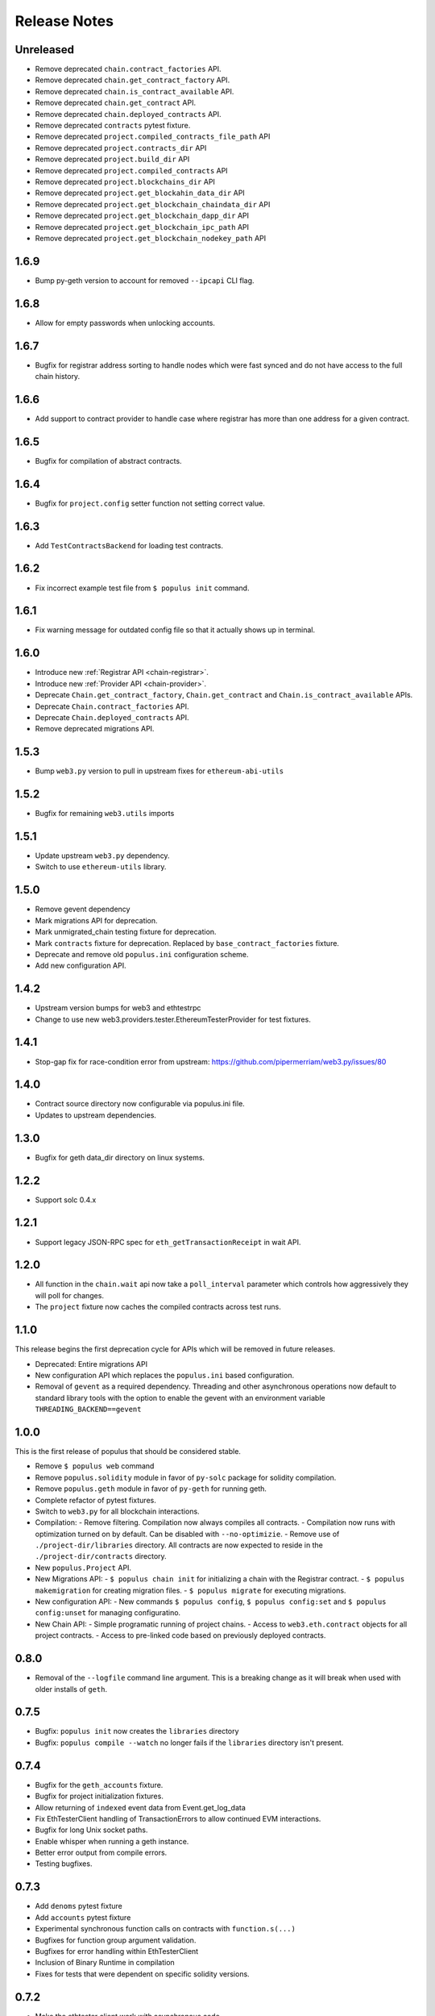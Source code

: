 Release Notes
=============

Unreleased
----------

- Remove deprecated ``chain.contract_factories`` API.
- Remove deprecated ``chain.get_contract_factory`` API.
- Remove deprecated ``chain.is_contract_available`` API.
- Remove deprecated ``chain.get_contract`` API.
- Remove deprecated ``chain.deployed_contracts`` API.
- Remove deprecated ``contracts`` pytest fixture.
- Remove deprecated ``project.compiled_contracts_file_path`` API
- Remove deprecated ``project.contracts_dir`` API
- Remove deprecated ``project.build_dir`` API
- Remove deprecated ``project.compiled_contracts`` API
- Remove deprecated ``project.blockchains_dir`` API
- Remove deprecated ``project.get_blockahin_data_dir`` API
- Remove deprecated ``project.get_blockchain_chaindata_dir`` API
- Remove deprecated ``project.get_blockchain_dapp_dir`` API
- Remove deprecated ``project.get_blockchain_ipc_path`` API
- Remove deprecated ``project.get_blockchain_nodekey_path`` API

.. _v1.6.9-release-notes:

1.6.9
-----

- Bump py-geth version to account for removed ``--ipcapi`` CLI flag.


.. _v1.6.8-release-notes:

1.6.8
-----

- Allow for empty passwords when unlocking accounts.


.. _v1.6.7-release-notes:

1.6.7
-----

- Bugfix for registrar address sorting to handle nodes which were fast synced
  and do not have access to the full chain history.


.. _v1.6.6-release-notes:

1.6.6
-----

- Add support to contract provider to handle case where registrar has more than
  one address for a given contract.


.. _v1.6.5-release-notes:

1.6.5
-----

- Bugfix for compilation of abstract contracts.


.. _v1.6.4-release-notes:

1.6.4
-----

- Bugfix for ``project.config`` setter function not setting correct value.


.. _v1.6.3-release-notes:

1.6.3
-----

- Add ``TestContractsBackend`` for loading test contracts.


.. _v1.6.2-release-notes:

1.6.2
-----

- Fix incorrect example test file from ``$ populus init`` command.


.. _v1.6.1-release-notes:

1.6.1
-----

- Fix warning message for outdated config file so that it actually shows up in terminal.

.. _v1.6.0-release-notes:

1.6.0
-----

- Introduce new :ref:`Registrar API <chain-registrar>`.
- Introduce new :ref:`Provider API <chain-provider>`.
- Deprecate ``Chain.get_contract_factory``, ``Chain.get_contract`` and ``Chain.is_contract_available`` APIs.
- Deprecate ``Chain.contract_factories`` API.
- Deprecate ``Chain.deployed_contracts`` API.
- Remove deprecated migrations API.


1.5.3
-----

- Bump ``web3.py`` version to pull in upstream fixes for ``ethereum-abi-utils``


1.5.2
-----

- Bugfix for remaining ``web3.utils`` imports


1.5.1
-----

- Update upstream ``web3.py`` dependency.
- Switch to use ``ethereum-utils`` library.

1.5.0
-----

- Remove gevent dependency
- Mark migrations API for deprecation.
- Mark unmigrated_chain testing fixture for deprecation.
- Mark ``contracts`` fixture for deprecation.  Replaced by ``base_contract_factories`` fixture.
- Deprecate and remove old ``populus.ini`` configuration scheme.
- Add new configuration API.

1.4.2
-----

- Upstream version bumps for web3 and ethtestrpc
- Change to use new web3.providers.tester.EthereumTesterProvider for test fixtures.

1.4.1
-----

- Stop-gap fix for race-condition error from upstream: https://github.com/pipermerriam/web3.py/issues/80

1.4.0
-----

- Contract source directory now configurable via populus.ini file.
- Updates to upstream dependencies.

1.3.0
-----

- Bugfix for geth data_dir directory on linux systems.

1.2.2
-----

- Support solc 0.4.x

1.2.1
-----

- Support legacy JSON-RPC spec for ``eth_getTransactionReceipt`` in wait API.

1.2.0
-----

- All function in the ``chain.wait`` api now take a ``poll_interval`` parameter
  which controls how aggressively they will poll for changes.
- The ``project`` fixture now caches the compiled contracts across test runs.

1.1.0
-----

This release begins the first deprecation cycle for APIs which will be removed
in future releases.

- Deprecated: Entire migrations API
- New configuration API which replaces the ``populus.ini`` based configuration.
- Removal of ``gevent`` as a required dependency.  Threading and other
  asynchronous operations now default to standard library tools with the option
  to enable the gevent with an environment variable
  ``THREADING_BACKEND==gevent``


1.0.0
-----

This is the first release of populus that should be considered stable.

- Remove ``$ populus web`` command
- Remove ``populus.solidity`` module in favor of ``py-solc`` package for
  solidity compilation.
- Remove ``populus.geth`` module in favor of ``py-geth`` for running geth.
- Complete refactor of pytest fixtures.
- Switch to ``web3.py`` for all blockchain interactions.
- Compilation:
  - Remove filtering.  Compilation now always compiles all contracts.
  - Compilation now runs with optimization turned on by default.  Can be disabled with ``--no-optimizie``.
  - Remove use of  ``./project-dir/libraries`` directory.  All contracts are now expected to reside in the ``./project-dir/contracts`` directory.
- New ``populus.Project`` API.
- New Migrations API:
  - ``$ populus chain init`` for initializing a chain with the Registrar contract.
  - ``$ populus makemigration`` for creating migration files.
  - ``$ populus migrate`` for executing migrations.
- New configuration API:
  - New commands ``$ populus config``, ``$ populus config:set`` and ``$ populus config:unset`` for managing configuratino.
- New Chain API:
  - Simple programatic running of project chains.
  - Access to ``web3.eth.contract`` objects for all project contracts.
  - Access to pre-linked code based on previously deployed contracts.

0.8.0
-----

- Removal of the ``--logfile`` command line argument.  This is a breaking change
  as it will break when used with older installs of ``geth``.

0.7.5
-----

- Bugfix: ``populus init`` now creates the ``libraries`` directory
- Bugfix: ``populus compile --watch`` no longer fails if the ``libraries``
  directory isn't present.

0.7.4
-----

- Bugfix for the ``geth_accounts`` fixture.
- Bugfix for project initialization fixtures.
- Allow returning of ``indexed`` event data from Event.get_log_data
- Fix EthTesterClient handling of TransactionErrors to allow continued EVM
  interactions.
- Bugfix for long Unix socket paths.
- Enable whisper when running a geth instance.
- Better error output from compile errors.
- Testing bugfixes.

0.7.3
-----

- Add ``denoms`` pytest fixture
- Add ``accounts`` pytest fixture
- Experimental synchronous function calls on contracts with ``function.s(...)``
- Bugfixes for function group argument validation.
- Bugfixes for error handling within EthTesterClient
- Inclusion of Binary Runtime in compilation
- Fixes for tests that were dependent on specific solidity versions.

0.7.2
-----

- Make the ethtester client work with asynchronous code.

0.7.1
-----

- Adds ``ipc_client`` fixture.

0.7.0
-----

- When a contract function call that is supposed to return data returns no data
  an error was thown.  Now a custom exception is thrown.  This is a breaking
  change as previously for addresses this would return the empty address.

0.6.6
-----

- Actually fix the address bug.

0.6.5
-----

- Fix bug where addresses were getting double prefixed with ``0x``

0.6.3
-----

- Bugfix for Event.get_log_data
- Add ``get_code`` and ``get_accounts`` methods to EthTesterClient
- Add ``0x`` prefixing to addresses returned by functions with multiple return
  values.

0.6.3
-----

- Shorted path to cli tests to stay under 108 character limit for unix sockets.
- Adds tracking of contract addresses deployed to test chains.
- New ``redeploy`` feature available within ``populus attach`` as well as
  notification that your contracts have changed and may require redeployment.

0.6.2
-----

- Shorted path to cli tests to stay under 108 character limit for unix sockets.
- Allow passing ``--verbosity`` tag into ``populus chain run``
- Expand documentation with example use case for populus deploy/chain/attach
  commands.

0.6.1
-----

- Change the *default* gas for transactions to be a percentage of the max gas.

0.6.0
-----

- Improve ``populus deploy`` command.
        - Optional dry run to test chain
        - Prompts user for confirmation on production deployments.
        - Derives gas needs based on dry-run deployment.
- Addition of ``deploy_coinbase`` testing fixture.
- Renamed ``Contract._meta.rpc_client`` to be ``Contract._meta.blockchain_client``
  to be more appropriately named since the ``EthTesterClient`` is not an RPC
  client.
- Renamed ``rpc_client`` argument to ``blockchain_client`` in all relevant functions.
- Moved ``get_max_gas`` function onto blockchain clients.
- Moved ``wait_for_transaction`` function onto blockchain clients.
- Moved ``wait_for_block`` function onto blockchain clients.
- Bugfix when decoding large integers.
- Reduced ``gasLimit`` on genesis block for test chains to ``3141592``.
- Updated dependencies to newer versions.

0.5.4
-----

- Additional support for *library* contracts which will be included in
  compilation.
- ``deployed_contracts`` automatically derives deployment order and dependencies
  as well as linking library addresses.
- ``deployed_contracts`` now comes with the transaction receipts for the
  deploying transaction attached.
- Change to use ``pyethash`` from pypi


0.5.3
-----

- New ``populus attach`` command for launching interactive python repl with
  contracts and rpc client loaded into local scope.
- Support for auto-linking of library contracts for the ``deployed_contracts``
  testing fixture.


0.5.2
-----

- Rename ``rpc_server`` fixture to ``testrpc_server``
- Introduce ``populus_config`` module level fixture which holds all of the
  default values for other populus module level fixtures that are configurable.
- Add new configuration options for ``deployed_contracts`` fixture to allow
  declaration of which contracts are deployed, dependency ordering and
  constructor args.
- Improve overall documentation around fixtures.

0.5.1
-----

- Introduce the ``ethtester_client`` which has the same API as the
  eth_rpc_client.Client class but interacts directly with the ``ethereum.tester``
  module
- Add ability to control the manner through which the ``deployed_contracts``
  fixture communicates with the blockchain via the ``deploy_client`` fixture.
- Re-organization of the contracts module.
- Support for multiple contract functions with the same name.
- Basic support for extracting logs and log data from transactions.

0.5.0
-----

- Significant refactor to the ``Contract`` and related ``Function`` and ``Event``
  objects used to interact with contracts.
- Major improvements to robustness of ``geth_node`` fixture.
- ``deployed_contracts`` testing fixture no longer provides it's own rpc server.
  Now you must either provide you own, or use the ``geth_node`` or ``rpc_server``
  alongside it in tests.
- ``geth_node`` fixture now writes to a logfile located in
  ``./chains/<chain-name>/logs/`` for both cli and test case runs.

0.4.3
-----

- Add support for address function args with a 0x prefix.

0.4.2
-----

- Add ``init`` command for initializing a populus project.

0.4.1
-----

- Missing ``index.html`` file.

0.4.0
-----

- Add blockchain management via ``populus chain`` commands which wraps ``geth`` library.
    - ``populus chain run <name>`` for running the chain
    - ``populus chain reset <name>`` for resetting a chain
- Add html/css/js development support.
    - Development webserver via ``populus web runserver``
    - Conversion of compiled contracts to web3 contract objects in javascript.

0.3.7
-----

- Add support for decoding multiple values from a solidity function call.

0.3.6
-----

- Add support for decoding ``address```` return types from contract functions.

0.3.5
-----

- Add support for contract constructors which take arguments via the new
  ``constructor_args`` parameter to the ``Contract.deploy`` method.

0.3.4
-----

- Fix bug where null bytes were excluded from the returned bytes.

0.3.3
-----

- Fix a bug in the ``sendTransaction`` methods for contract functions that did
  not pass along most of the ``**kwargs``.
- Add new ``Contract.get_balance()`` method to contracts.

0.3.2
-----

- Enable decoding of ``bytes`` types returned by contract function calls.

0.3.1
-----

- Enable decoding of ``boolean`` values returned by contract function calls.

0.3.0
-----

- Removed ``watch`` command in favor of passing ``--watch`` into the ``compile``
  command.
- Add granular control to the ``compile`` command so that you can specify
  specific files, contract names, or a combination of the two.

0.2.0
-----

- Update to ``pypi`` version of ``eth-testrpc``
- Add new watch command which observes the project contracts and recompiles
  them when they change.
- Improved shell output for compile command.
- Re-organized portions of the ``utils`` module into a new ``compilation`` module.

0.1.4
-----

- Fix broken import in ``cli`` module.

0.1.3
-----

- Remove the local RPC client in favor of using
  https://github.com/pipermerriam/ethereum-rpc-client

0.1.2
-----

- Add missing pytest dependency.

0.1.1
-----

- Fix bug when deploying contracts onto a real blockchain.

0.1.0
-----

- Project Creation
